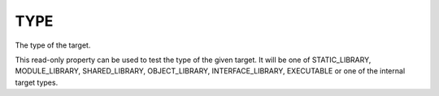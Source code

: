 TYPE
----

The type of the target.

This read-only property can be used to test the type of the given
target.  It will be one of STATIC_LIBRARY, MODULE_LIBRARY,
SHARED_LIBRARY, OBJECT_LIBRARY, INTERFACE_LIBRARY, EXECUTABLE or one
of the internal target types.

